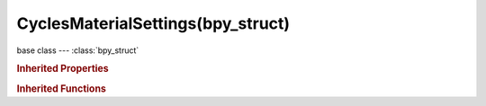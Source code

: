 CyclesMaterialSettings(bpy_struct)
==================================

.. module:: bpy.types

base class --- :class:`bpy_struct`

.. class:: CyclesMaterialSettings(bpy_struct)

   

   .. attribute:: displacement_method

      Method to use for the displacement

      * ``BUMP`` Bump, Bump mapping to simulate the appearance of displacement.
      * ``TRUE`` True, Use true displacement only, requires fine subdivision.
      * ``BOTH`` Both, Combination of displacement and bump mapping.

      :type: enum in ['BUMP', 'TRUE', 'BOTH'], default 'BUMP'

   .. attribute:: homogeneous_volume

      When using volume rendering, assume volume has the same density everywhere (not using any textures), for faster rendering

      :type: boolean, default False

   .. attribute:: sample_as_light

      Use multiple importance sampling for this material, disabling may reduce overall noise for large objects that emit little light compared to other light sources

      :type: boolean, default True

   .. attribute:: use_transparent_shadow

      Use transparent shadows for this material if it contains a Transparent BSDF, disabling will render faster but not give accurate shadows

      :type: boolean, default True

   .. attribute:: volume_interpolation

      Interpolation method to use for smoke/fire volumes

      * ``LINEAR`` Linear, Good smoothness and speed.
      * ``CUBIC`` Cubic, Smoothed high quality interpolation, but slower.

      :type: enum in ['LINEAR', 'CUBIC'], default 'LINEAR'

   .. attribute:: volume_sampling

      Sampling method to use for volumes

      * ``DISTANCE`` Distance, Use distance sampling, best for dense volumes with lights far away.
      * ``EQUIANGULAR`` Equiangular, Use equiangular sampling, best for volumes with low density with light inside or near the volume.
      * ``MULTIPLE_IMPORTANCE`` Multiple Importance, Combine distance and equi-angular sampling for volumes where neither method is ideal.

      :type: enum in ['DISTANCE', 'EQUIANGULAR', 'MULTIPLE_IMPORTANCE'], default 'MULTIPLE_IMPORTANCE'

   .. classmethod:: bl_rna_get_subclass(id, default=None)
   
      :arg id: The RNA type identifier.
      :type id: string
      :return: The RNA type or default when not found.
      :rtype: :class:`bpy.types.Struct` subclass


   .. classmethod:: bl_rna_get_subclass_py(id, default=None)
   
      :arg id: The RNA type identifier.
      :type id: string
      :return: The class or default when not found.
      :rtype: type


.. rubric:: Inherited Properties

.. hlist::
   :columns: 2

   * :class:`bpy_struct.id_data`

.. rubric:: Inherited Functions

.. hlist::
   :columns: 2

   * :class:`bpy_struct.as_pointer`
   * :class:`bpy_struct.driver_add`
   * :class:`bpy_struct.driver_remove`
   * :class:`bpy_struct.get`
   * :class:`bpy_struct.is_property_hidden`
   * :class:`bpy_struct.is_property_readonly`
   * :class:`bpy_struct.is_property_set`
   * :class:`bpy_struct.items`
   * :class:`bpy_struct.keyframe_delete`
   * :class:`bpy_struct.keyframe_insert`
   * :class:`bpy_struct.keys`
   * :class:`bpy_struct.path_from_id`
   * :class:`bpy_struct.path_resolve`
   * :class:`bpy_struct.property_unset`
   * :class:`bpy_struct.type_recast`
   * :class:`bpy_struct.values`


